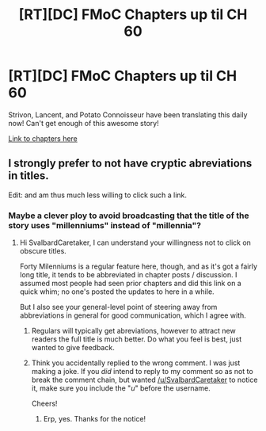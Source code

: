 #+TITLE: [RT][DC] FMoC Chapters up til CH 60

* [RT][DC] FMoC Chapters up til CH 60
:PROPERTIES:
:Author: owenshen24
:Score: 15
:DateUnix: 1484274406.0
:DateShort: 2017-Jan-13
:END:
Strivon, Lancent, and Potato Connoisseur have been translating this daily now! Can't get enough of this awesome story!

[[https://friendshipispower.wordpress.com/forty-millenniums-of-cultivation-chapters/][Link to chapters here]]


** I strongly prefer to not have cryptic abreviations in titles.

Edit: and am thus much less willing to click such a link.
:PROPERTIES:
:Author: SvalbardCaretaker
:Score: 9
:DateUnix: 1484278122.0
:DateShort: 2017-Jan-13
:END:

*** Maybe a clever ploy to avoid broadcasting that the title of the story uses "millenniums" instead of "millennia"?
:PROPERTIES:
:Author: Cuz_Im_TFK
:Score: 11
:DateUnix: 1484284413.0
:DateShort: 2017-Jan-13
:END:

**** Hi SvalbardCaretaker, I can understand your willingness not to click on obscure titles.

Forty Milenniums is a regular feature here, though, and as it's got a fairly long title, it tends to be abbreviated in chapter posts / discussion. I assumed most people had seen prior chapters and did this link on a quick whim; no one's posted the updates to here in a while.

But I also see your general-level point of steering away from abbreviations in general for good communication, which I agree with.
:PROPERTIES:
:Author: owenshen24
:Score: 1
:DateUnix: 1484286305.0
:DateShort: 2017-Jan-13
:END:

***** Regulars will typically get abreviations, however to attract new readers the full title is much better. Do what you feel is best, just wanted to give feedback.
:PROPERTIES:
:Author: SvalbardCaretaker
:Score: 5
:DateUnix: 1484305848.0
:DateShort: 2017-Jan-13
:END:


***** Think you accidentally replied to the wrong comment. I was just making a joke. If you /did/ intend to reply to my comment so as not to break the comment chain, but wanted [[/u/SvalbardCaretaker]] to notice it, make sure you include the "/u/" before the username.

Cheers!
:PROPERTIES:
:Author: Cuz_Im_TFK
:Score: 1
:DateUnix: 1484286991.0
:DateShort: 2017-Jan-13
:END:

****** Erp, yes. Thanks for the notice!
:PROPERTIES:
:Author: owenshen24
:Score: 2
:DateUnix: 1484319332.0
:DateShort: 2017-Jan-13
:END:

